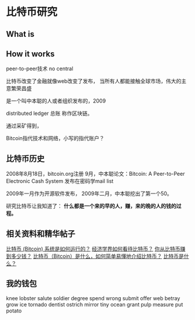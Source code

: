 * 比特币研究
** What is
** How it works

  peer-to-peer技术
  no central

  比特币改变了金融就像web改变了发布，
  当所有人都能接触全球市场，伟大的主意繁荣昌盛

  是一个叫中本聪的人或者组织发布的，2009

  distributed ledger 总账 称作区块链。

  通过采矿得到，

  Bitcoin指代技术和网络，小写的指代账户？
** 比特币历史
   2008年8月18日，bitcoin.org注册
   9月，中本聪论文：Bitcoin: A Peer-to-Peer Electronic Cash System
   发布在密码学mail list

   2009年一月作为开源软件发布，
   2009年二月，中本聪挖出了第一个50。


   研究比特币让我知道了：
   *什么都是一个来的早的人，赚，来的晚的人的钱的过程。*

** 相关资料和精华帖子
   [[https://www.zhihu.com/question/20941124][比特币 (Bitcoin) 系统是如何运行的？]]
   [[https://www.zhihu.com/question/22036280][经济学界如何看待比特币？]]
   [[https://www.zhihu.com/question/22137549][你从比特币赚到多少钱？]]
   [[https://www.zhihu.com/question/20876219][比特币（Bitcoin）是什么，如何简单易懂地介绍比特币？]]
   [[https://www.zhihu.com/question/22076666][比特币是什么？]]



** 我的钱包
knee lobster salute soldier degree spend wrong submit offer web betray grow ice tornado dentist ostrich mirror tiny ocean grant pulp measure put potato
